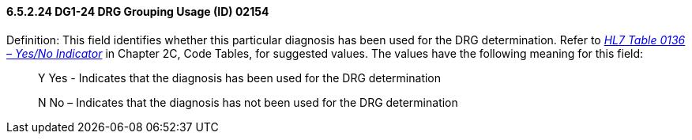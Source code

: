==== 6.5.2.24 DG1-24 DRG Grouping Usage (ID) 02154

Definition: This field identifies whether this particular diagnosis has been used for the DRG determination. Refer to file:///E:\V2\V29_CH02C_Tables.docx#HL70136[_HL7 Table 0136 – Yes/No Indicator_] in Chapter 2C, Code Tables, for suggested values. The values have the following meaning for this field:

____
Y Yes - Indicates that the diagnosis has been used for the DRG determination

N No – Indicates that the diagnosis has not been used for the DRG determination
____

